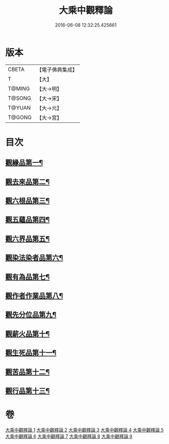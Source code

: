 #+TITLE: 大乘中觀釋論 
#+DATE: 2016-06-08 12:32:25.425661

* 版本
 |     CBETA|【電子佛典集成】|
 |         T|【大】     |
 |    T@MING|【大→明】   |
 |    T@SONG|【大→宋】   |
 |    T@YUAN|【大→元】   |
 |    T@GONG|【大→宮】   |

* 目次
** [[file:KR6m0005_001.txt::001-0136a11][觀緣品第一¶]]
** [[file:KR6m0005_002.txt::002-0139b26][觀去來品第二¶]]
** [[file:KR6m0005_003.txt::003-0142b29][觀六根品第三¶]]
** [[file:KR6m0005_004.txt::004-0143c8][觀五蘊品第四¶]]
** [[file:KR6m0005_004.txt::004-0144c13][觀六界品第五¶]]
** [[file:KR6m0005_005.txt::005-0146a8][觀染法染者品第六¶]]
** [[file:KR6m0005_005.txt::005-0147a25][觀有為品第七¶]]
** [[file:KR6m0005_007.txt::007-0151c18][觀作者作業品第八¶]]
** [[file:KR6m0005_008.txt::008-0153b27][觀先分位品第九¶]]
** [[file:KR6m0005_008.txt::008-0154c7][觀薪火品第十¶]]
** [[file:KR6m0005_009.txt::009-0156b29][觀生死品第十一¶]]
** [[file:KR6m0005_009.txt::009-0157b3][觀苦品第十二¶]]
** [[file:KR6m0005_009.txt::009-0158a12][觀行品第十三¶]]

* 卷
[[file:KR6m0005_001.txt][大乘中觀釋論 1]]
[[file:KR6m0005_002.txt][大乘中觀釋論 2]]
[[file:KR6m0005_003.txt][大乘中觀釋論 3]]
[[file:KR6m0005_004.txt][大乘中觀釋論 4]]
[[file:KR6m0005_005.txt][大乘中觀釋論 5]]
[[file:KR6m0005_006.txt][大乘中觀釋論 6]]
[[file:KR6m0005_007.txt][大乘中觀釋論 7]]
[[file:KR6m0005_008.txt][大乘中觀釋論 8]]
[[file:KR6m0005_009.txt][大乘中觀釋論 9]]

